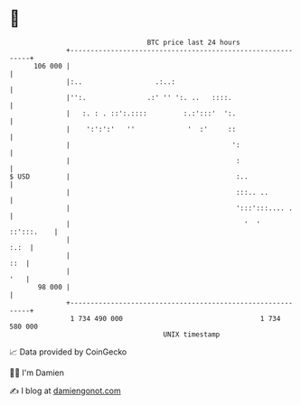 * 👋

#+begin_example
                                     BTC price last 24 hours                    
                 +------------------------------------------------------------+ 
         106 000 |                                                            | 
                 |:..                  .:..:                                  | 
                 |'':.               .:' '' ':. ..   ::::.                    | 
                 |   :. : . ::':.::::         :.:':::'  ':.                   | 
                 |    ':':':'   ''             '  :'     ::                   | 
                 |                                        ':                  | 
                 |                                         :                  | 
   $ USD         |                                         :..                | 
                 |                                         :::.. ..           | 
                 |                                         ':::':::.... .     | 
                 |                                           '  '  ::':::.    | 
                 |                                                       :.:  | 
                 |                                                        ::  | 
                 |                                                        '   | 
          98 000 |                                                            | 
                 +------------------------------------------------------------+ 
                  1 734 490 000                                  1 734 580 000  
                                         UNIX timestamp                         
#+end_example
📈 Data provided by CoinGecko

🧑‍💻 I'm Damien

✍️ I blog at [[https://www.damiengonot.com][damiengonot.com]]
